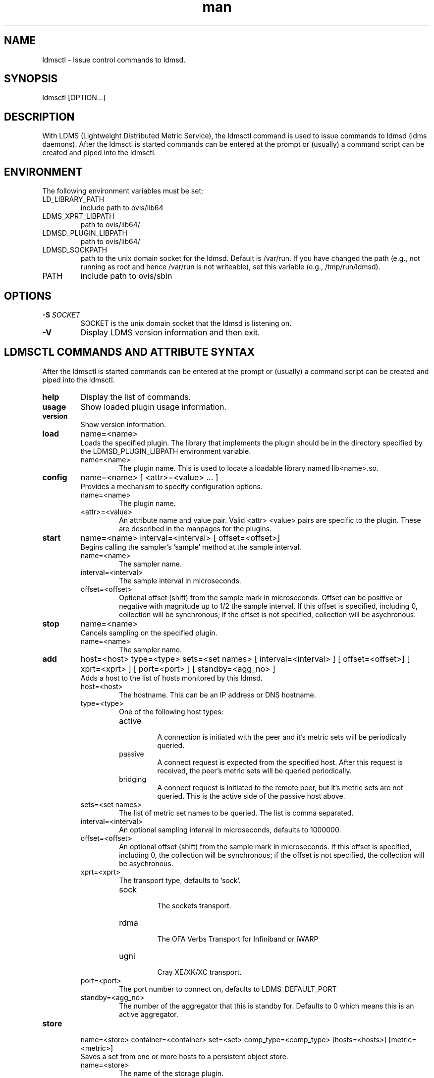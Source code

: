 .\" Manpage for ldmsctl
.\" Contact ovis-help@ca.sandia.gov to correct errors or typos.
.TH man 8 "14 April 2015" "v2.5" "ldmsctl man page"

.SH NAME
ldmsctl \- Issue control commands to ldmsd.

.SH SYNOPSIS
ldmsctl [OPTION...]

.SH DESCRIPTION
With LDMS (Lightweight Distributed Metric Service), the ldmsctl command is used to issue commands to ldmsd (ldms daemons). After the ldmsctl is started commands can be entered at the prompt or (usually) a command script
can be created and piped into the ldmsctl.

.SH ENVIRONMENT
The following environment variables must be set:
.TP
LD_LIBRARY_PATH
include path to ovis/lib64
.TP
LDMS_XPRT_LIBPATH
path to ovis/lib64/
.TP
LDMSD_PLUGIN_LIBPATH
path to ovis/lib64/
.TP
LDMSD_SOCKPATH
path to the unix domain socket for the ldmsd. Default is /var/run. If you have changed the path (e.g., not running as root and hence /var/run is not writeable), set this variable (e.g., /tmp/run/ldmsd).
.TP
PATH
include path to ovis/sbin


.SH OPTIONS
.TP
.BI -S " SOCKET"
.br
SOCKET is the unix domain socket that the ldmsd is listening on.
.TP
.BR -V
Display LDMS version information and then exit.

.SH LDMSCTL COMMANDS AND ATTRIBUTE SYNTAX
After the ldmsctl is started commands can be entered at the prompt or (usually) a command script can be created and piped into the ldmsctl.

.TP
.BR help
Display the list of commands.

.TP
.BR usage
Show loaded plugin usage information.

.TP
.BR version
Show version information.

.TP
.BR load
name=<name>
.br
Loads the specified plugin. The library that implements
the plugin should be in the directory specified by the
LDMSD_PLUGIN_LIBPATH environment variable.
.RS
.TP
name=<name>
The plugin name. This is used to locate a loadable library named lib<name>.so.
.RE

.TP
.BR config
name=<name> [ <attr>=<value> ... ]
.br
Provides a mechanism to specify configuration options.
.RS
.TP
name=<name>
The plugin name.
.TP
<attr>=<value>
An attribute name and value pair. Valid <attr> <value> pairs are specific to the plugin. These are described in the manpages for the plugins.
.RE

.TP
.BR start
name=<name> interval=<interval> [ offset=<offset>]
.br
Begins calling the sampler's 'sample' method at the sample interval.
.RS
.TP
name=<name>
The sampler name.
.TP
interval=<interval>
The sample interval in microseconds.
.TP
offset=<offset>
.br
Optional offset (shift) from the sample mark in microseconds. Offset can be positive or negative with magnitude up to 1/2 the sample interval. If this offset is specified, including 0, collection will be synchronous; if the offset is not specified, collection will be asychronous.
.RE

.TP
.BR stop
name=<name>
.br
Cancels sampling on the specified plugin.
.RS
.TP
name=<name>
The sampler name.
.RE


.TP
.BR add
host=<host> type=<type> sets=<set names>
[ interval=<interval> ] [ offset=<offset>]
[ xprt=<xprt> ] [ port=<port> ]
[ standby=<agg_no> ]
.br
Adds a host to the list of hosts monitored by this ldmsd.
.RS
.TP
host=<host>
The hostname. This can be an IP address or DNS hostname.
.TP
type=<type>
.RS
.TP
One of the following host types:
.br
.TP
active
.br
A connection is initiated with the peer and it's metric sets will be periodically queried.
.TP
passive
.br
A connect request is expected from the specified host.
After this request is received, the peer's metric sets
will be queried periodically.
.TP
bridging
.br
A connect request is initiated to the remote peer,
but it's metric sets are not queried. This is the active
side of the passive host above.
.RE
.TP
sets=<set names>
The list of metric set names to be queried. The list is comma separated.
.TP
interval=<interval>
An optional sampling interval in microseconds, defaults to 1000000.
.TP
offset=<offset>
.br
An optional offset (shift) from the sample mark
in microseconds. If this offset is specified,
including 0, the collection will be synchronous;
if the offset is not specified, the collection
will be asychronous.
.TP
xprt=<xprt>
The transport type, defaults to 'sock'.
.RS
.TP
sock
.br
The sockets transport.
.TP
rdma
.br
The OFA Verbs Transport for Infiniband or iWARP
.TP
ugni
.br
Cray XE/XK/XC transport.
.RE
.TP
port=<port>
.br
The port number to connect on, defaults to LDMS_DEFAULT_PORT
.TP
standby=<agg_no>
The number of the aggregator that this is standby for. Defaults to 0 which means this is an active aggregator.
.RE
.TP
.BR store
.br
name=<store> container=<container> set=<set> comp_type=<comp_type>
[hosts=<hosts>] [metric=<metric>]
.br
Saves a set from one or more hosts to a persistent object store.
.RS
.TP
name=<store>
The name of the storage plugin.
.TP
container=<container>
The store policy ID, e.g., meminfo-essential
.TP
set=<set>
The set whose data will be saved. Data is saved
when update completes if the generation number has changed.
.TP
comp_type=<comp_type>
The component type.
.TP
metric=<metrics>
.br
A list of metric names in the specified set. If not specified, all metrics will be saved.
.TP
hosts=<hosts>
A list of hosts to whose set data will be saved.
If not specified, all hosts that have this set will
have their data saved.
.RE
.TP
.BR standby
.br
agg_no=<agg_no> state=<stateval>
.br
ldmsd will update its saggs_mask for this aggregator as indicated.
.RS
.TP
agg_no=<agg_no>
Unique integer id for an aggregator
.TP
state=<stateval>
Valid values are 0=standby and 1=active
.RE
.TP
.BR loglevel
level=<levelflag>
.br
Update loglevel for this ldmsd as indicated.
.RS
.TP
<levelflag>
The log level. Options are: DEBUG, INFO, ERROR, CRITICAL or QUIET. 
.RE
.TP
.BR info
Causes the ldmsd to dump out information about plugins,
work queue utilization, hosts and object stores.
.TP
.BR quit
Exit
.RE

.SH NOTES
None.

.SH BUGS
No known bugs.

.SH EXAMPLES

.PP
.nf
1) Run ldmsctl -S <unix domain socket path/name associated with target ldmsd>
$/tmp/opt/ovis/sbin/ldmsctl -S /var/run/ldmsd/metric_socket_vm1_1
ldmsctl>
.fi

.PP
.nf
2) After starting ldmsctl, configure "meminfo" collector plugin to collect every second.
Note: interval=<# usec> e.g interval=1000000 defines a one second interval.
ldmsctl> load name=meminfo
ldmsctl> config name=meminfo component_id=1 set=vm1_1/meminfo
ldmsctl> start name=meminfo interval=1000000
ldmsctl> quit
.fi

.PP
.nf
3) Configure collectors on host "vm1" via bash script called collect.sh
#!/bin/bash
export LD_LIBRARY_PATH=/tmp/opt/ovis/lib64/:$LD_LIBRARY_PATH
export LDMS_XPRT_LIBPATH=/tmp/opt/ovis/lib64/
export LDMSD_PLUGIN_LIBPATH=/tmp/opt/ovis/lib64/
# Set LDMSD_SOCKPATH for non-root. Change -S arguments accordingly)
export LDMSD_SOCKPATH=/tmp/run/ldmsd
LDMSCTL=/tmp/opt/ovis/sbin/ldmsctl
# Configure "meminfo" collector plugin to collect every second (1000000 usec) on vm1_2
echo load name=meminfo | $LDMSCTL -S /var/run/ldmsd/metric_socket_vm1_2
echo config name=meminfo component_id=2 set=vm1_2/meminfo | $LDMSCTL -S /var/run/ldmsd/metric_socket_vm1_2
echo start name=meminfo interval=1000000 | $LDMSCTL -S /var/run/ldmsd/metric_socket_vm1_2
# Configure "vmstat" collector plugin to collect every second (1000000 usec) on vm1_2
echo load name=vmstat | $LDMSCTL -S /var/run/ldmsd/metric_socket_vm1_2
echo config name=vmstat component_id=2 set=vm1_2/vmstat | $LDMSCTL -S /var/run/ldmsd/metric_socket_vm1_2
echo start name=vmstat interval=1000000 | $LDMSCTL -S /var/run/ldmsd/metric_socket_vm1_2

Make collect.sh executable
chmod +x collect.sh

Execute collect.sh (Note: When executing this across many nodes you would use pdsh to execute the script on all nodes
in parallel)
./collect.sh
.fi

.PP
.nf
4) Example lines for adding hosts to an aggregator:
ldmsctl> add host=vm1_1 type=active interval=1000000 xprt=sock port=60020 sets=vm1_1/meminfo
ldmsctl> add host=vm1_1 type=active interval=1000000 xprt=sock port=60020 sets=vm1_1/vmstat
ldmsctl> add host=vm1_2 type=active interval=1000000 xprt=sock port=60020 sets=vm1_2/meminfo
ldmsctl> add host=vm1_2 type=active interval=1000000 xprt=sock port=60020 sets=vm1_2/vmstat
.fi

.PP
.nf
5) Example lines for configuring one store type but for 2 different metric sets:
ldmsctl> load name=store_csv
ldmsctl> config name=store_csv path=/XXX/stored_data
ldmsctl> store name=store_csv comp_type=node set=meminfo container=meminfo
ldmsctl> store name=store_csv comp_type=node set=vmstat container=vmstat
.fi

.PP
.nf
6) Chaining aggregators and storing:
ldmsctl> add host chama-rps1 type=active interval=1000000 xprt=sock port=60020 sets=foo/meminfo, foo/vmstat,foo/procnetdev
ldmsctl> add host chama-rps1 type=active interval=1000000 xprt=sock port=60020 sets=bar/meminfo, bar/vmstat,bar/procnetdev
ldmsctl> load name=store_csv
ldmsctl> config name=store_csv path=/projects/ovis/ClusterData/chama/storecsv
ldmsctl> store name=store_store_csv comp_type=node set=vmstat container=vmstat
ldmsctl> store name=store_store_csv comp_type=node set=meminfo container=meminfo

Notes for example 6:
* You can do the add host more than once, but only for different prefix on the sets (foo vs bar).
* Syntax for add host is sets plural with comma separation.
* Syntax for store is only 1 set at a time.
* CSV file will be <path>/<comp_type>/<container>.
* Do not mix containers across sets
* Cannot put all the foo and bar in the same line.
.RE
.fi


.SH SEE ALSO
LDMS_Authentication(7), LDMS_QuickStart(7), ldmsd(1), ldms_ls(1),
Plugin_cray_system_sampler_variants(7), Plugin_kgnilnd(7), Plugin_lustre2_client(7), Plugin_meminfo(7), Plugin_procnetdev(7), Plugin_procnfs(7),
Plugin_procsensors(7), Plugin_store_csv(7), Plugin_store_derived_csv(7), Plugin_sysclassib(7), Plugin_procstatutil2(7), Plugin_vmstat(7)
